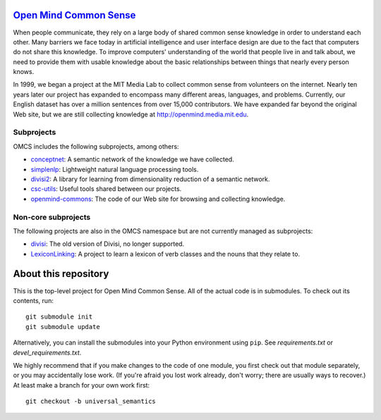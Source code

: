 `Open Mind Common Sense`_
=========================

.. _`Open Mind Common Sense`: http://csc.media.mit.edu

When people communicate, they rely on a large body of shared common sense
knowledge in order to understand each other. Many barriers we face today in
artificial intelligence and user interface design are due to the fact that
computers do not share this knowledge. To improve computers' understanding of
the world that people live in and talk about, we need to provide them with
usable knowledge about the basic relationships between things that nearly every
person knows.

In 1999, we began a project at the MIT Media Lab to collect common sense from
volunteers on the internet. Nearly ten years later our project has expanded to
encompass many different areas, languages, and problems. Currently, our English
dataset has over a million sentences from over 15,000 contributors. We have
expanded far beyond the original Web site, but we are still collecting
knowledge at http://openmind.media.mit.edu.

Subprojects
-----------

OMCS includes the following subprojects, among others:

- conceptnet_: A semantic network of the knowledge we have collected.
- simplenlp_: Lightweight natural language processing tools.
- divisi2_: A library for learning from dimensionality reduction of a semantic network.
- csc-utils_: Useful tools shared between our projects.
- openmind-commons_: The code of our Web site for browsing and collecting knowledge.

.. _conceptnet: http://github.com/commonsense/conceptnet
.. _simplenlp: http://github.com/commonsense/simplenlp
.. _csc-utils: http://github.com/commonsense/csc-utils
.. _divisi2: http://github.com/commonsense/divisi2
.. _openmind-commons: http://github.com/rspeer/openmind-commons

Non-core subprojects
--------------------

The following projects are also in the OMCS namespace but are not
currently managed as subprojects:

- divisi_: The old version of Divisi, no longer supported.
- LexiconLinking_: A project to learn a lexicon of verb classes and the nouns that they relate to.

.. _divisi: http://github.com/commonsense/divisi
.. _LexiconLinking: http://github.com/commonsense/LexiconLinking

About this repository
=====================

This is the top-level project for Open Mind Common Sense. All of the actual
code is in submodules. To check out its contents, run::

  git submodule init
  git submodule update

Alternatively, you can install the submodules into your Python environment 
using ``pip``. See `requirements.txt` or `devel_requirements.txt`.

We highly recommend that if you make changes to the code of one module, you first check out that module separately, or you may accidentally lose work. (If you're afraid you lost work already, don't worry; there are usually ways to recover.) At least make a branch for your own work first::

  git checkout -b universal_semantics
